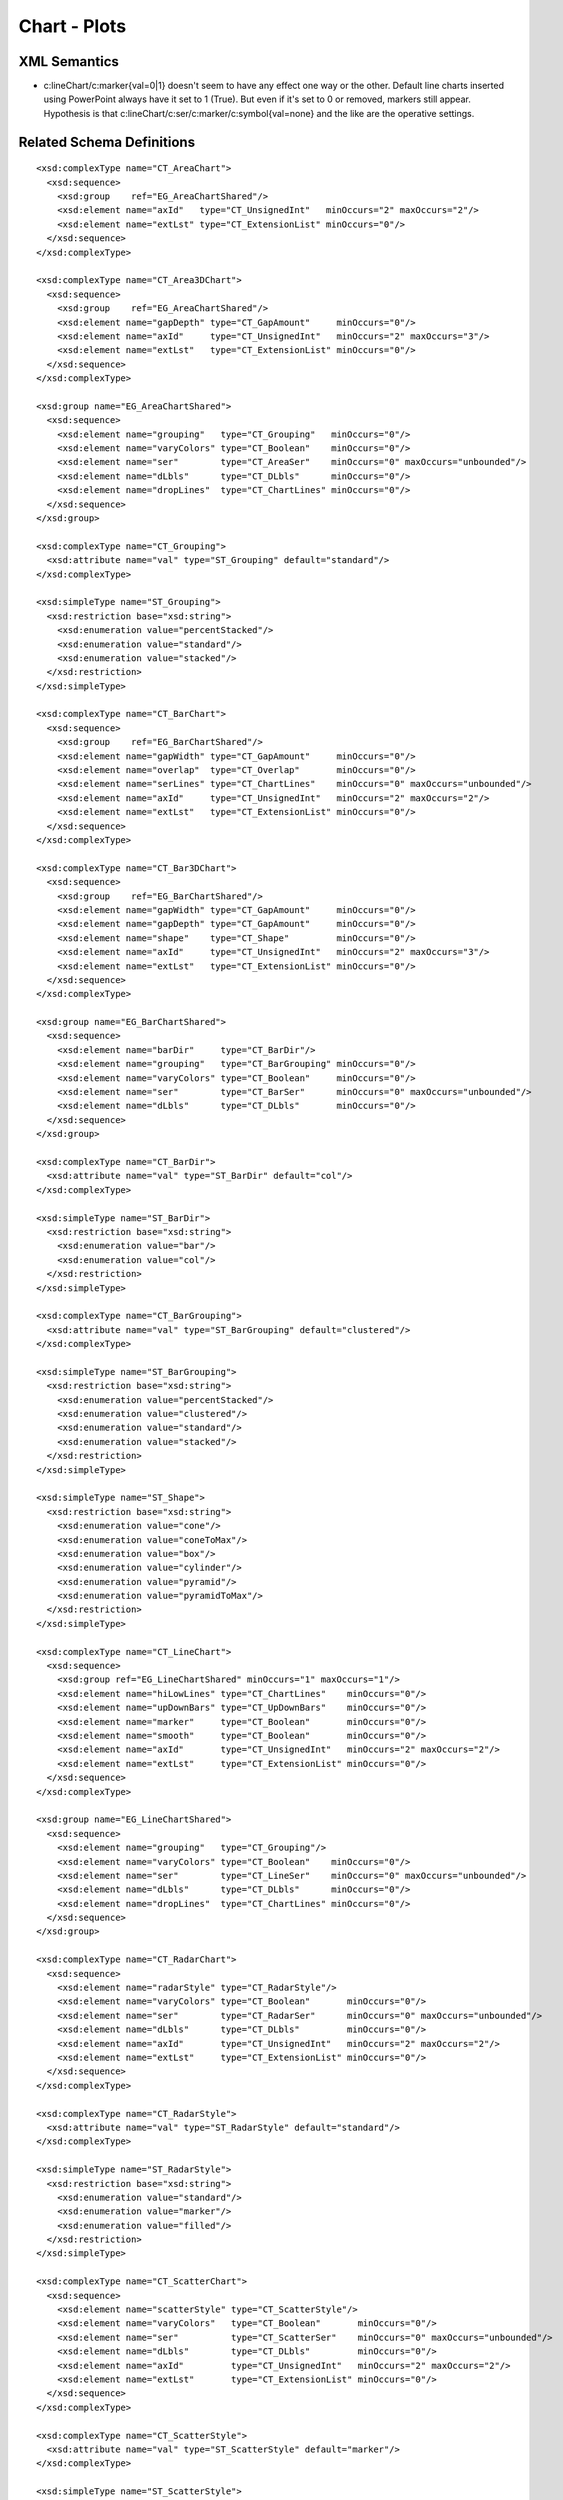 
Chart - Plots
=============


XML Semantics
-------------

* c:lineChart/c:marker{val=0|1} doesn't seem to have any effect one way or
  the other. Default line charts inserted using PowerPoint always have it set
  to 1 (True). But even if it's set to 0 or removed, markers still appear.
  Hypothesis is that c:lineChart/c:ser/c:marker/c:symbol{val=none} and the
  like are the operative settings.


Related Schema Definitions
--------------------------

.. highlight:: xml

::

  <xsd:complexType name="CT_AreaChart">
    <xsd:sequence>
      <xsd:group    ref="EG_AreaChartShared"/>
      <xsd:element name="axId"   type="CT_UnsignedInt"   minOccurs="2" maxOccurs="2"/>
      <xsd:element name="extLst" type="CT_ExtensionList" minOccurs="0"/>
    </xsd:sequence>
  </xsd:complexType>

  <xsd:complexType name="CT_Area3DChart">
    <xsd:sequence>
      <xsd:group    ref="EG_AreaChartShared"/>
      <xsd:element name="gapDepth" type="CT_GapAmount"     minOccurs="0"/>
      <xsd:element name="axId"     type="CT_UnsignedInt"   minOccurs="2" maxOccurs="3"/>
      <xsd:element name="extLst"   type="CT_ExtensionList" minOccurs="0"/>
    </xsd:sequence>
  </xsd:complexType>

  <xsd:group name="EG_AreaChartShared">
    <xsd:sequence>
      <xsd:element name="grouping"   type="CT_Grouping"   minOccurs="0"/>
      <xsd:element name="varyColors" type="CT_Boolean"    minOccurs="0"/>
      <xsd:element name="ser"        type="CT_AreaSer"    minOccurs="0" maxOccurs="unbounded"/>
      <xsd:element name="dLbls"      type="CT_DLbls"      minOccurs="0"/>
      <xsd:element name="dropLines"  type="CT_ChartLines" minOccurs="0"/>
    </xsd:sequence>
  </xsd:group>

  <xsd:complexType name="CT_Grouping">
    <xsd:attribute name="val" type="ST_Grouping" default="standard"/>
  </xsd:complexType>

  <xsd:simpleType name="ST_Grouping">
    <xsd:restriction base="xsd:string">
      <xsd:enumeration value="percentStacked"/>
      <xsd:enumeration value="standard"/>
      <xsd:enumeration value="stacked"/>
    </xsd:restriction>
  </xsd:simpleType>

  <xsd:complexType name="CT_BarChart">
    <xsd:sequence>
      <xsd:group    ref="EG_BarChartShared"/>
      <xsd:element name="gapWidth" type="CT_GapAmount"     minOccurs="0"/>
      <xsd:element name="overlap"  type="CT_Overlap"       minOccurs="0"/>
      <xsd:element name="serLines" type="CT_ChartLines"    minOccurs="0" maxOccurs="unbounded"/>
      <xsd:element name="axId"     type="CT_UnsignedInt"   minOccurs="2" maxOccurs="2"/>
      <xsd:element name="extLst"   type="CT_ExtensionList" minOccurs="0"/>
    </xsd:sequence>
  </xsd:complexType>

  <xsd:complexType name="CT_Bar3DChart">
    <xsd:sequence>
      <xsd:group    ref="EG_BarChartShared"/>
      <xsd:element name="gapWidth" type="CT_GapAmount"     minOccurs="0"/>
      <xsd:element name="gapDepth" type="CT_GapAmount"     minOccurs="0"/>
      <xsd:element name="shape"    type="CT_Shape"         minOccurs="0"/>
      <xsd:element name="axId"     type="CT_UnsignedInt"   minOccurs="2" maxOccurs="3"/>
      <xsd:element name="extLst"   type="CT_ExtensionList" minOccurs="0"/>
    </xsd:sequence>
  </xsd:complexType>

  <xsd:group name="EG_BarChartShared">
    <xsd:sequence>
      <xsd:element name="barDir"     type="CT_BarDir"/>
      <xsd:element name="grouping"   type="CT_BarGrouping" minOccurs="0"/>
      <xsd:element name="varyColors" type="CT_Boolean"     minOccurs="0"/>
      <xsd:element name="ser"        type="CT_BarSer"      minOccurs="0" maxOccurs="unbounded"/>
      <xsd:element name="dLbls"      type="CT_DLbls"       minOccurs="0"/>
    </xsd:sequence>
  </xsd:group>

  <xsd:complexType name="CT_BarDir">
    <xsd:attribute name="val" type="ST_BarDir" default="col"/>
  </xsd:complexType>

  <xsd:simpleType name="ST_BarDir">
    <xsd:restriction base="xsd:string">
      <xsd:enumeration value="bar"/>
      <xsd:enumeration value="col"/>
    </xsd:restriction>
  </xsd:simpleType>

  <xsd:complexType name="CT_BarGrouping">
    <xsd:attribute name="val" type="ST_BarGrouping" default="clustered"/>
  </xsd:complexType>

  <xsd:simpleType name="ST_BarGrouping">
    <xsd:restriction base="xsd:string">
      <xsd:enumeration value="percentStacked"/>
      <xsd:enumeration value="clustered"/>
      <xsd:enumeration value="standard"/>
      <xsd:enumeration value="stacked"/>
    </xsd:restriction>
  </xsd:simpleType>

  <xsd:simpleType name="ST_Shape">
    <xsd:restriction base="xsd:string">
      <xsd:enumeration value="cone"/>
      <xsd:enumeration value="coneToMax"/>
      <xsd:enumeration value="box"/>
      <xsd:enumeration value="cylinder"/>
      <xsd:enumeration value="pyramid"/>
      <xsd:enumeration value="pyramidToMax"/>
    </xsd:restriction>
  </xsd:simpleType>

  <xsd:complexType name="CT_LineChart">
    <xsd:sequence>
      <xsd:group ref="EG_LineChartShared" minOccurs="1" maxOccurs="1"/>
      <xsd:element name="hiLowLines" type="CT_ChartLines"    minOccurs="0"/>
      <xsd:element name="upDownBars" type="CT_UpDownBars"    minOccurs="0"/>
      <xsd:element name="marker"     type="CT_Boolean"       minOccurs="0"/>
      <xsd:element name="smooth"     type="CT_Boolean"       minOccurs="0"/>
      <xsd:element name="axId"       type="CT_UnsignedInt"   minOccurs="2" maxOccurs="2"/>
      <xsd:element name="extLst"     type="CT_ExtensionList" minOccurs="0"/>
    </xsd:sequence>
  </xsd:complexType>

  <xsd:group name="EG_LineChartShared">
    <xsd:sequence>
      <xsd:element name="grouping"   type="CT_Grouping"/>
      <xsd:element name="varyColors" type="CT_Boolean"    minOccurs="0"/>
      <xsd:element name="ser"        type="CT_LineSer"    minOccurs="0" maxOccurs="unbounded"/>
      <xsd:element name="dLbls"      type="CT_DLbls"      minOccurs="0"/>
      <xsd:element name="dropLines"  type="CT_ChartLines" minOccurs="0"/>
    </xsd:sequence>
  </xsd:group>

  <xsd:complexType name="CT_RadarChart">
    <xsd:sequence>
      <xsd:element name="radarStyle" type="CT_RadarStyle"/>
      <xsd:element name="varyColors" type="CT_Boolean"       minOccurs="0"/>
      <xsd:element name="ser"        type="CT_RadarSer"      minOccurs="0" maxOccurs="unbounded"/>
      <xsd:element name="dLbls"      type="CT_DLbls"         minOccurs="0"/>
      <xsd:element name="axId"       type="CT_UnsignedInt"   minOccurs="2" maxOccurs="2"/>
      <xsd:element name="extLst"     type="CT_ExtensionList" minOccurs="0"/>
    </xsd:sequence>
  </xsd:complexType>

  <xsd:complexType name="CT_RadarStyle">
    <xsd:attribute name="val" type="ST_RadarStyle" default="standard"/>
  </xsd:complexType>

  <xsd:simpleType name="ST_RadarStyle">
    <xsd:restriction base="xsd:string">
      <xsd:enumeration value="standard"/>
      <xsd:enumeration value="marker"/>
      <xsd:enumeration value="filled"/>
    </xsd:restriction>
  </xsd:simpleType>

  <xsd:complexType name="CT_ScatterChart">
    <xsd:sequence>
      <xsd:element name="scatterStyle" type="CT_ScatterStyle"/>
      <xsd:element name="varyColors"   type="CT_Boolean"       minOccurs="0"/>
      <xsd:element name="ser"          type="CT_ScatterSer"    minOccurs="0" maxOccurs="unbounded"/>
      <xsd:element name="dLbls"        type="CT_DLbls"         minOccurs="0"/>
      <xsd:element name="axId"         type="CT_UnsignedInt"   minOccurs="2" maxOccurs="2"/>
      <xsd:element name="extLst"       type="CT_ExtensionList" minOccurs="0"/>
    </xsd:sequence>
  </xsd:complexType>

  <xsd:complexType name="CT_ScatterStyle">
    <xsd:attribute name="val" type="ST_ScatterStyle" default="marker"/>
  </xsd:complexType>

  <xsd:simpleType name="ST_ScatterStyle">
    <xsd:restriction base="xsd:string">
      <xsd:enumeration value="none"/>
      <xsd:enumeration value="line"/>
      <xsd:enumeration value="lineMarker"/>
      <xsd:enumeration value="marker"/>
      <xsd:enumeration value="smooth"/>
      <xsd:enumeration value="smoothMarker"/>
    </xsd:restriction>
  </xsd:simpleType>

  <xsd:complexType name="CT_StockChart">
    <xsd:sequence>
      <xsd:element name="ser"        type="CT_LineSer"       minOccurs="3" maxOccurs="4"/>
      <xsd:element name="dLbls"      type="CT_DLbls"         minOccurs="0"/>
      <xsd:element name="dropLines"  type="CT_ChartLines"    minOccurs="0"/>
      <xsd:element name="hiLowLines" type="CT_ChartLines"    minOccurs="0"/>
      <xsd:element name="upDownBars" type="CT_UpDownBars"    minOccurs="0"/>
      <xsd:element name="axId"       type="CT_UnsignedInt"   minOccurs="2" maxOccurs="2"/>
      <xsd:element name="extLst"     type="CT_ExtensionList" minOccurs="0"/>
    </xsd:sequence>
  </xsd:complexType>

  <xsd:complexType name="CT_SurfaceChart">
    <xsd:sequence>
      <xsd:group    ref="EG_SurfaceChartShared"/>
      <xsd:element name="axId"   type="CT_UnsignedInt"   minOccurs="2" maxOccurs="3"/>
      <xsd:element name="extLst" type="CT_ExtensionList" minOccurs="0"/>
    </xsd:sequence>
  </xsd:complexType>

  <xsd:complexType name="CT_Surface3DChart">
    <xsd:sequence>
      <xsd:group ref="EG_SurfaceChartShared"/>
      <xsd:element name="axId"   type="CT_UnsignedInt"   minOccurs="3" maxOccurs="3"/>
      <xsd:element name="extLst" type="CT_ExtensionList" minOccurs="0"/>
    </xsd:sequence>
  </xsd:complexType>

  <xsd:group name="EG_SurfaceChartShared">
    <xsd:sequence>
      <xsd:element name="wireframe" type="CT_Boolean"    minOccurs="0"/>
      <xsd:element name="ser"       type="CT_SurfaceSer" minOccurs="0" maxOccurs="unbounded"/>
      <xsd:element name="bandFmts"  type="CT_BandFmts"   minOccurs="0"/>
    </xsd:sequence>
  </xsd:group>
